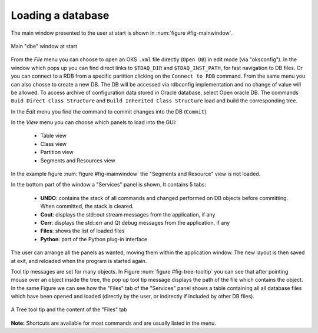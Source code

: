 
Loading a database
==================

The main window presented to the user at start is shown in :num:`figure #fig-mainwindow`. 

.. _fig-mainwindow:

.. figure:: images/mainWindow.png
   :width: 800px
   :alt: main dbe window
   :figwidth: 800px
   :align: center

   Main "dbe" window at start


From the *File* menu you can choose to open an OKS ``.xml`` file directly (``Open DB``) in edit mode (via "oksconfig"). In the window which pops up you can find direct links to ``$TDAQ_DIR`` and ``$TDAQ_INST_PATH``, for fast navigation to DB files. Or you can connect to a RDB from a specific partition clicking on the ``Connect to RDB`` command. From the same menu you can also chosse to create a new DB.  The DB will be accessed via rdbconfig implementation and no change of value will be allowed. To access archive of configuration data stored in Oracle database, select Open oracle DB.  The commands ``Buid Direct Class Structure`` and ``Build Inherited Class Structure`` load and build the corresponding tree. 

In the *Edit* menu you find the command to commit changes into the DB (``Commit``).

In the *View* menu you can choose which panels to load into the GUI:

   * Table view
   * Class view
   * Partition view
   * Segments and Resources view

In the example figure :num:`figure #fig-mainwindow` the "Segments and Resource" view is not loaded. 

In  the bottom part of the window a "Services" panel is shown. It contains 5 tabs:

  * **UNDO**: contains the stack of all commands and changed performed on DB objects before committing. When committed, the stack is cleared.
  * **Cout**: displays the std::out stream messages from the application, if any
  * **Cerr**: displays the std::err and Qt debug messages from the application, if any
  * **Files**: shows the list of loaded files
  * **Python**: part of the Python plug-in interface



The user can arrange all the panels as wanted, moving them within the application window. The new layout is then saved at exit, and reloaded when the program is started again.


Tool tip messages are set for many objects. In Figure :num:`figure #fig-tree-tooltip`  you can see that after pointing mouse over an object inside the tree, the pop up tool tip message displays the path of the file which contains the object. In the same Figure we can see how the "Files" tab of the "Services" panel shows a table containing all all database files which have been opened and loaded (directly by the user, or indirectly if included by other DB files). 

.. _fig_tree_tooltip:

.. figure:: images/tree_tooltip.png
   :width: 800px
   :alt: table built
   :figwidth: 800px
   :align: center

   A Tree tool tip and the content of the "Files" tab


**Note:** Shortcuts are available for most commands and are usually listed in the menu. 

